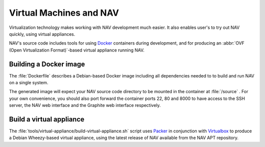 ========================
Virtual Machines and NAV
========================

Virtualization technology makes working with NAV development much easier. It
also enables user's to try out NAV quickly, using virtual appliances.

NAV's source code includes tools for using Docker_ containers during
development, and for producing an :abbr:`OVF (Open Virtualization
Format)`-based virtual appliance running NAV.

Building a Docker image
-----------------------

The :file:`Dockerfile` describes a Debian-based Docker image including all
dependencies needed to to build and run NAV on a single system.

The generated image will expect your NAV source code directory to be mounted
in the container at :file:`/source` . For your own convenience, you should
also port forward the container ports 22, 80 and 8000 to have access to the
SSH server, the NAV web interface and the Graphite web interface respectively.


Build a virtual appliance
-------------------------

The :file:`tools/virtual-appliance/build-virtual-appliance.sh` script uses
Packer_ in conjunction with Virtualbox_ to produce a Debian Wheezy-based
virtual appliance, using the latest release of NAV available from the NAV APT
repository.


.. _Docker: http://www.docker.com/
.. _Packer: http://www.packer.io/
.. _Virtualbox: https://www.virtualbox.org/
